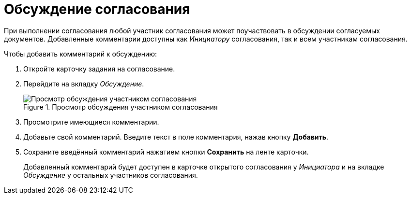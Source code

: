 = Обсуждение согласования

При выполнении согласования любой участник согласования может поучаствовать в обсуждении согласуемых документов. Добавленные комментарии доступны как _Инициатору_ согласования, так и всем участникам согласования.

.Чтобы добавить комментарий к обсуждению:
. Откройте карточку задания на согласование.
. Перейдите на вкладку _Обсуждение_.
+
.Просмотр обсуждения участником согласования
image::discussion.png[Просмотр обсуждения участником согласования]
+
. Просмотрите имеющиеся комментарии.
. Добавьте свой комментарий. Введите текст в поле комментария, нажав кнопку *Добавить*.
. Сохраните введённый комментарий нажатием кнопки *Сохранить* на ленте карточки.
+
Добавленный комментарий будет доступен в карточке открытого согласования у _Инициатора_ и на вкладке _Обсуждение_ у остальных участников согласования.
